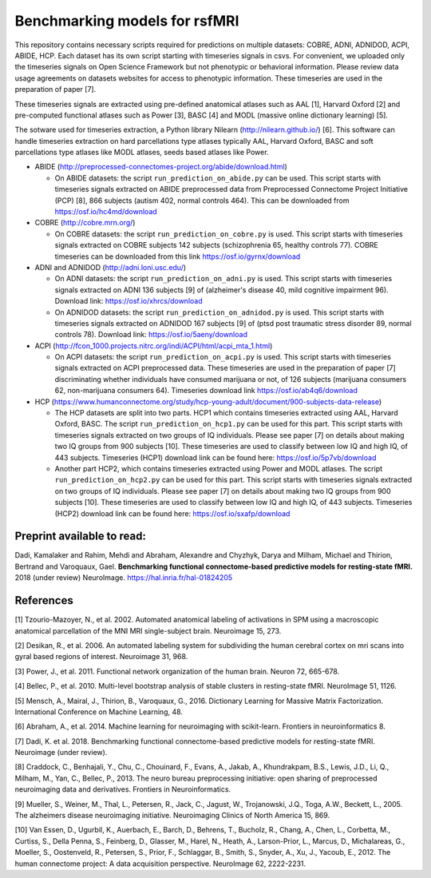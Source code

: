 Benchmarking models for rsfMRI
==============================

This repository contains necessary scripts required for predictions on multiple datasets: COBRE, ADNI, ADNIDOD, ACPI, ABIDE, HCP.
Each dataset has its own script starting with timeseries signals in csvs. For convenient, we uploaded only the timeseries signals on Open Science Framework but not phenotypic or behavioral information. Please review data usage agreements on datasets websites for access to phenotypic information. These timeseries are used in the preparation of paper [7].

These timeseries signals are extracted using pre-defined anatomical atlases such as AAL [1], Harvard Oxford [2] and
pre-computed functional atlases such as Power [3], BASC [4] and MODL (massive online dictionary learning) [5].

The sotware used for timeseries extraction, a Python library Nilearn
(http://nilearn.github.io/) [6]. This software can handle timeseries
extraction on hard parcellations type atlases typically AAL, Harvard Oxford, BASC
and soft parcellations type atlases like MODL atlases, seeds based atlases
like Power.

- ABIDE (http://preprocessed-connectomes-project.org/abide/download.html)

  - On ABIDE datasets: the script ``run_prediction_on_abide.py`` can be used. This script starts with timeseries signals extracted on ABIDE preprocessed data from Preprocessed Connectome Project Initiative (PCP) [8], 866 subjects (autism 402, normal controls 464). This can be downloaded from https://osf.io/hc4md/download


- COBRE (http://cobre.mrn.org/)

  - On COBRE datasets: the script ``run_prediction_on_cobre.py`` is used. This script starts with timeseries signals extracted on COBRE subjects 142 subjects (schizophrenia 65, healthy controls 77). COBRE timeseries can be downloaded from this link   https://osf.io/gyrnx/download

- ADNI and ADNIDOD (http://adni.loni.usc.edu/)

  - On ADNI datasets: the script ``run_prediction_on_adni.py`` is used. This script starts with timeseries signals extracted on ADNI 136 subjects [9] of (alzheimer's disease 40, mild cognitive impairment 96). Download link: https://osf.io/xhrcs/download
  
  - On ADNIDOD datasets: the script ``run_prediction_on_adnidod.py`` is used. This script starts with timeseries signals extracted on ADNIDOD 167 subjects [9] of (ptsd post traumatic stress disorder 89, normal controls 78). Download link: https://osf.io/5aeny/download

- ACPI (http://fcon_1000.projects.nitrc.org/indi/ACPI/html/acpi_mta_1.html)

  - On ACPI datasets: the script ``run_prediction_on_acpi.py`` is used. This script starts with timeseries signals extracted on ACPI preprocessed data. These timeseries are used in the preparation of paper [7] discriminating whether individuals have consumed marijuana or not, of 126 subjects (marijuana consumers 62, non-marijuana consumers 64). Timeseries download link https://osf.io/ab4q6/download


- HCP (https://www.humanconnectome.org/study/hcp-young-adult/document/900-subjects-data-release)

  - The HCP datasets are split into two parts. HCP1 which contains timeseries extracted using AAL, Harvard Oxford, BASC. The script ``run_prediction_on_hcp1.py`` can be used for this part. This script starts with timeseries signals extracted on two groups of IQ individuals. Please see paper [7] on details about making two IQ groups from 900 subjects [10]. These timeseries are used to classify between low IQ and high IQ, of 443 subjects. Timeseries (HCP1) download link can be found here: https://osf.io/5p7vb/download
  
  - Another part HCP2, which contains timeseries extracted using Power and MODL atlases. The script ``run_prediction_on_hcp2.py`` can be used for this part. This script starts with timeseries signals extracted on two groups of IQ individuals. Please see paper [7] on details about making two IQ groups from 900 subjects [10]. These timeseries are used to classify between low IQ and high IQ, of 443 subjects. Timeseries (HCP2) download link can be found here: https://osf.io/sxafp/download


Preprint available to read:
^^^^^^^^^^^^^^^^^^^^^^^^^^^
Dadi, Kamalaker and Rahim, Mehdi and Abraham, Alexandre and Chyzhyk, Darya and Milham, Michael and Thirion, Bertrand and Varoquaux, Gael. **Benchmarking functional connectome-based predictive models for resting-state fMRI.**  2018 (under review) NeuroImage. https://hal.inria.fr/hal-01824205

References
^^^^^^^^^^

[1] Tzourio-Mazoyer, N., et al. 2002. Automated anatomical labeling of activations in SPM using a macroscopic anatomical        parcellation of the MNI MRI single-subject brain. Neuroimage 15, 273.

[2] Desikan, R., et al. 2006. An automated labeling system for subdividing the human cerebral cortex on mri scans into gyral     based regions of interest. Neuroimage 31, 968.

[3] Power, J., et al. 2011. Functional network organization of the human brain. Neuron 72, 665-678.

[4] Bellec, P., et al. 2010. Multi-level bootstrap analysis of stable clusters in resting-state fMRI. NeuroImage 51, 1126.

[5] Mensch, A., Mairal, J., Thirion, B., Varoquaux, G., 2016. Dictionary Learning for Massive Matrix Factorization. International Conference on Machine Learning, 48.

[6] Abraham, A., et al. 2014. Machine learning for neuroimaging with scikit-learn. Frontiers in neuroinformatics 8.

[7] Dadi, K. et al. 2018. Benchmarking functional connectome-based predictive models for resting-state fMRI. Neuroimage (under review).
    
[8] Craddock, C., Benhajali, Y., Chu, C., Chouinard, F., Evans, A., Jakab, A., Khundrakpam, B.S., Lewis, J.D., Li, Q., Milham, M., Yan, C., Bellec, P., 2013. The neuro bureau preprocessing initiative: open sharing of preprocessed neuroimaging data and derivatives. Frontiers in Neuroinformatics.

[9] Mueller, S.,  Weiner, M., Thal, L., Petersen, R., Jack, C., Jagust, W., Trojanowski, J.Q., Toga, A.W., Beckett, L., 2005. The alzheimers disease neuroimaging initiative. Neuroimaging Clinics of North America 15, 869.

[10] Van Essen, D., Ugurbil, K., Auerbach, E., Barch, D., Behrens, T., Bucholz, R., Chang, A., Chen, L., Corbetta, M., Curtiss, S., Della Penna, S., Feinberg, D., Glasser, M., Harel, N., Heath, A., Larson-Prior, L., Marcus, D., Michalareas, G., Moeller, S., Oostenveld, R., Petersen, S., Prior, F., Schlaggar, B., Smith, S., Snyder, A., Xu, J., Yacoub, E., 2012. The human connectome project: A data acquisition perspective. NeuroImage 62, 2222-2231.
